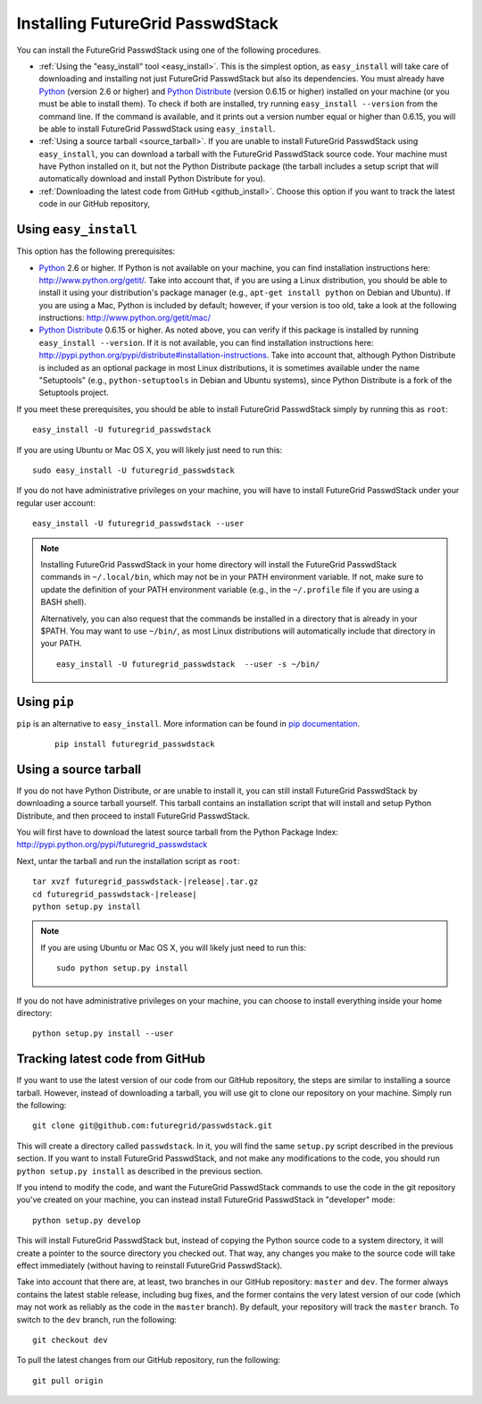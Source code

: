 .. _chap_install_futuregrid:

.. Most of the text found in this page has been taken from http://globus.org/provision/

Installing FutureGrid PasswdStack
*********************************

.. highlight:: bash

You can install the FutureGrid PasswdStack using one of the following procedures.

* :ref:`Using the "easy_install" tool <easy_install>`. This is the simplest option, as ``easy_install``
  will take care of downloading and installing not just FutureGrid PasswdStack but also its dependencies.
  You must already have `Python <http://www.python.org/>`_ (version 2.6 or higher) and 
  `Python Distribute <http://packages.python.org/distribute/>`_ (version 0.6.15 or higher)
  installed on your machine (or you must be able to install them). To check if both are installed,
  try running ``easy_install --version`` from the command line. If the command is available, and it
  prints out a version number equal or higher than 0.6.15, you will be able to install FutureGrid PasswdStack 
  using ``easy_install``.
* :ref:`Using a source tarball <source_tarball>`. If you are unable to install FutureGrid PasswdStack using
  ``easy_install``, you can download a tarball with the FutureGrid PasswdStack source code. Your machine must
  have Python installed on it, but not the Python Distribute package (the tarball includes a setup
  script that will automatically download and install Python Distribute for you).
* :ref:`Downloading the latest code from GitHub <github_install>`. Choose this option if you want to track 
  the latest code in our GitHub repository, 

.. _easy_install:

Using ``easy_install``
======================

This option has the following prerequisites:

* `Python <http://www.python.org/>`_ 2.6 or higher. If Python is not available on your machine, 
  you can find installation instructions here: http://www.python.org/getit/. Take into account that,
  if you are using a Linux distribution, you should be able to install it using your distribution's
  package manager (e.g., ``apt-get install python`` on Debian and Ubuntu). If you are using a Mac,
  Python is included by default; however, if your version is too old, take a look at the following
  instructions: http://www.python.org/getit/mac/
* `Python Distribute <http://packages.python.org/distribute/>`_ 0.6.15 or higher. As noted above,
  you can verify if this package is installed by running ``easy_install --version``. If it is not
  available, you can find installation instructions here: http://pypi.python.org/pypi/distribute#installation-instructions.
  Take into account that, although Python Distribute is included as an optional package in most 
  Linux distributions, it is sometimes available under the name "Setuptools" (e.g., ``python-setuptools`` 
  in Debian and Ubuntu systems), since Python Distribute is a fork of the Setuptools project.

If you meet these prerequisites, you should be able to
install FutureGrid PasswdStack simply by running this as ``root``::

   easy_install -U futuregrid_passwdstack
   
If you are using Ubuntu or Mac OS X, you will likely just need to run this::
   
   sudo easy_install -U futuregrid_passwdstack
      
If you do not have administrative privileges on your machine, you will have to install FutureGrid PasswdStack
under your regular user account::

   easy_install -U futuregrid_passwdstack --user
   
.. note::
   Installing FutureGrid PasswdStack in your home directory will install the FutureGrid PasswdStack commands
   in ``~/.local/bin``, which may not be in your PATH environment variable. If not, make sure to
   update the definition of your PATH environment variable (e.g., in the ``~/.profile`` file if
   you are using a BASH shell).
   
   Alternatively, you can also request that the commands be installed in a directory that is
   already in your $PATH. You may want to use ``~/bin/``, as most Linux distributions will
   automatically include that directory in your PATH.
   
   :: 

      easy_install -U futuregrid_passwdstack  --user -s ~/bin/
   

Using ``pip``
=============

``pip`` is an alternative to ``easy_install``. More information can be found in `pip documentation <http://www.pip-installer.org/en/latest/index.html#>`_.

   ::
     
     pip install futuregrid_passwdstack

 
.. _source_tarball:

Using a source tarball
======================

If you do not have Python Distribute, or are unable to install it, you can still install FutureGrid PasswdStack
by downloading a source tarball yourself. This tarball contains an installation script
that will install and setup Python Distribute, and then proceed to install FutureGrid PasswdStack.

You will first have to download the latest source tarball from the Python Package Index: 
http://pypi.python.org/pypi/futuregrid_passwdstack

Next, untar the tarball and run the installation script as ``root``:

.. parsed-literal::

   tar xvzf futuregrid_passwdstack-|release|.tar.gz
   cd futuregrid_passwdstack-|release|
   python setup.py install
   
.. note::
   If you are using Ubuntu or Mac OS X, you will likely just need to run this::
   
      sudo python setup.py install
      
If you do not have administrative privileges on your machine, you can choose to install
everything inside your home directory:
   
::

   python setup.py install --user
   

.. _github_install:

Tracking latest code from GitHub
================================

If you want to use the latest version of our code from our GitHub repository, the steps
are similar to installing a source tarball. However, instead of downloading a tarball, you
will use git to clone our repository on your machine. Simply run the following::

   git clone git@github.com:futuregrid/passwdstack.git
   
This will create a directory called ``passwdstack``. In it, you will find the same ``setup.py``
script described in the previous section. If you want to install FutureGrid PasswdStack, and not
make any modifications to the code, you should run ``python setup.py install`` as described
in the previous section.

If you intend to modify the code, and want the FutureGrid PasswdStack commands to use the code
in the git repository you've created on your machine, you can instead install FutureGrid
PasswdStack in "developer" mode::

   python setup.py develop

This will install FutureGrid PasswdStack but, instead of copying the Python source code
to a system directory, it will create a pointer to the source directory you checked out.
That way, any changes you make to the source code will take effect immediately
(without having to reinstall FutureGrid PasswdStack).

Take into account that there are, at least, two branches in our GitHub repository: ``master``
and ``dev``. The former always contains the latest stable release, including bug fixes, and
the former contains the very latest version of our code (which may not work as reliably
as the code in the ``master`` branch). By default, your repository will track the ``master``
branch. To switch to the ``dev`` branch, run the following::

   git checkout dev
   
To pull the latest changes from our GitHub repository, run the following::

   git pull origin
